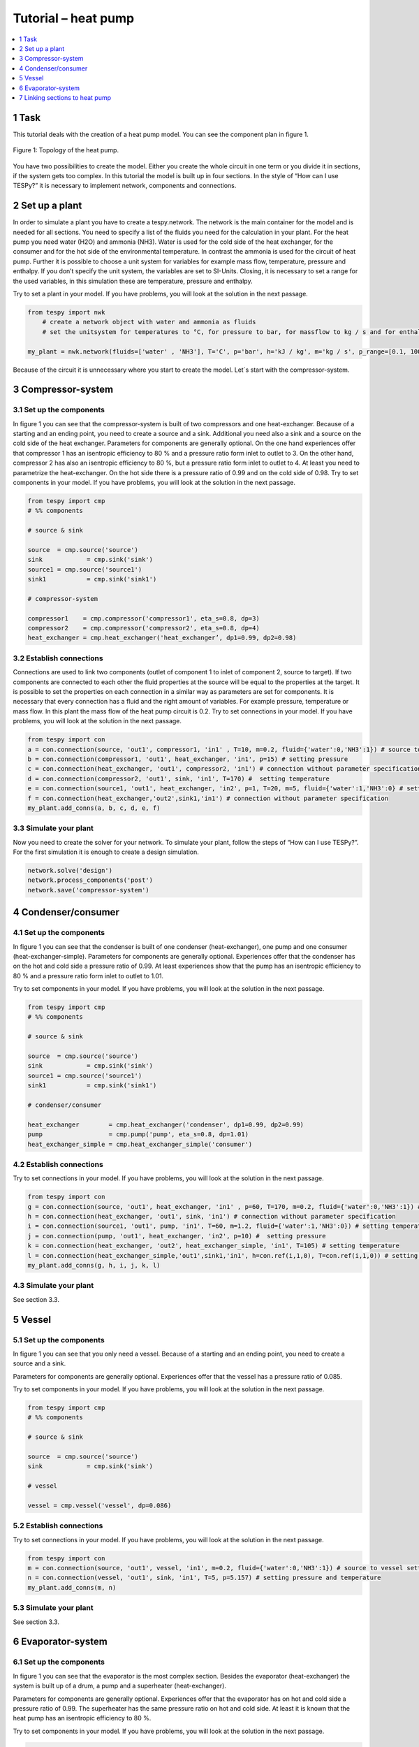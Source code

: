 Tutorial – heat pump
====================

.. contents::
    :depth: 1
    :local:
    :backlinks: top
	
1 Task
------
This tutorial deals with the creation of a heat pump model. You can see the component plan in figure 1.

.. figure:: api/_images/tutorial_heat_pump.svg
    :align: center
	
    Figure 1: Topology of the heat pump.

You have two possibilities to create the model. Either you create the whole circuit in one term or you divide it in sections, if the system gets too complex. In this tutorial the model is built up in four sections.
In the style of “How can I use TESPy?” it is necessary to implement network, components and connections. 


2 Set up a plant
----------------

In order to simulate a plant you have to create a tespy.network. The network is the main container for the model and is needed for all sections.
You need to specify a list of the fluids you need for the calculation in your plant. For the heat pump you need water (H2O) and ammonia (NH3). Water is used for the cold side of the heat exchanger, for the consumer and for the hot side of the environmental temperature. In contrast the ammonia is used for the circuit of heat pump.
Further it is possible to choose a unit system for variables for example mass flow, temperature, pressure and enthalpy. If you don’t specify the unit system, the variables are set to SI-Units. 
Closing, it is necessary to set a range for the used variables, in this simulation these are temperature, pressure and enthalpy.

Try to set a plant in your model. If you have problems, you will look at the solution in the next passage.

.. code-block:: python

    from tespy import nwk
	# create a network object with water and ammonia as fluids
	# set the unitsystem for temperatures to °C, for pressure to bar, for massflow to kg / s and for enthalpy to kJ / kg

    my_plant = nwk.network(fluids=['water' , 'NH3'], T='C', p='bar', h='kJ / kg', m='kg / s', p_range=[0.1, 100], T_range=[1, 500], h_range=[10, 10000])

Because of the circuit it is unnecessary where you start to create the model. Let´s start with the compressor-system.


3 Compressor-system
-------------------

3.1 Set up the components
^^^^^^^^^^^^^^^^^^^^^^^^^

In figure 1 you can see that the compressor-system is built of two compressors and one heat-exchanger. Because of a starting and an ending point, you need to create a source and a sink. Additional you need also a sink and a source on the cold side of the heat exchanger. 
Parameters for components are generally optional. On the one hand experiences offer that compressor 1 has an isentropic efficiency to 80 % and a pressure ratio form inlet to outlet to 3. On the other hand, compressor 2 has also an isentropic efficiency to 80 %, but a pressure ratio form inlet to outlet to 4. At least you need to parametrize the heat-exchanger. On the hot side there is a pressure ratio of 0.99 and on the cold side of 0.98.
Try to set components in your model. If you have problems, you will look at the solution in the next passage.


.. code-block:: python

	from tespy import cmp
	# %% components

	# source & sink

	source	= cmp.source('source')
	sink		= cmp.sink('sink')
	source1	= cmp.source('source1')
	sink1		= cmp.sink('sink1')

	# compressor-system

	compressor1    = cmp.compressor('compressor1', eta_s=0.8, dp=3)
	compressor2    = cmp.compressor('compressor2', eta_s=0.8, dp=4)
	heat_exchanger = cmp.heat_exchanger('heat_exchanger’, dp1=0.99, dp2=0.98)


3.2 Establish connections
^^^^^^^^^^^^^^^^^^^^^^^^^

Connections are used to link two components (outlet of component 1 to inlet of component 2, source to target). If two components are connected to each other the fluid properties at the source will be equal to the properties at the target. It is possible to set the properties on each connection in a similar way as parameters are set for components.
It is necessary that every connection has a fluid and the right amount of variables. For example pressure, temperature or mass flow. In this plant the mass flow of the heat pump circuit is 0.2.
Try to set connections in your model. If you have problems, you will look at the solution in the next passage.


.. code-block:: python
	
	from tespy import con
	a = con.connection(source, 'out1', compressor1, 'in1' , T=10, m=0.2, fluid={'water':0,'NH3':1}) # source to compressor setting temperature, mass flow and ammonia as fluid vector
	b = con.connection(compressor1, 'out1', heat_exchanger, 'in1', p=15) # setting pressure 
	c = con.connection(heat_exchanger, 'out1', compressor2, 'in1') # connection without parameter specification
	d = con.connection(compressor2, 'out1', sink, 'in1', T=170) #  setting temperature
	e = con.connection(source1, 'out1', heat_exchanger, 'in2', p=1, T=20, m=5, fluid={'water':1,'NH3':0} # setting temperature, pressure, mass flow and water as fluid vector
	f = con.connection(heat_exchanger,'out2',sink1,'in1') # connection without parameter specification
	my_plant.add_conns(a, b, c, d, e, f)


3.3 Simulate your plant
^^^^^^^^^^^^^^^^^^^^^^^

Now you need to create the solver for your network. To simulate your plant, follow the steps of “How can I use TESPy?”. For the first simulation it is enough to create a design simulation.

.. code-block:: python
	
	network.solve('design')
	network.process_components('post')
	network.save('compressor-system')
	

4 Condenser/consumer
--------------------

4.1 Set up the components
^^^^^^^^^^^^^^^^^^^^^^^^^

In figure 1 you can see that the condenser is built of one condenser (heat-exchanger), one pump and one consumer (heat-exchanger-simple). 
Parameters for components are generally optional. Experiences offer that the condenser has on the hot and cold side a pressure ratio of 0.99. At least experiences show that the pump has an isentropic efficiency to 80 % and a pressure ratio form inlet to outlet to 1.01.

Try to set components in your model. If you have problems, you will look at the solution in the next passage.


.. code-block:: python

	from tespy import cmp
	# %% components

	# source & sink

	source 	= cmp.source('source')
	sink		= cmp.sink('sink')
	source1	= cmp.source('source1')
	sink1		= cmp.sink('sink1')

	# condenser/consumer

	heat_exchanger        = cmp.heat_exchanger('condenser', dp1=0.99, dp2=0.99)
	pump                  = cmp.pump('pump', eta_s=0.8, dp=1.01)	
	heat_exchanger_simple = cmp.heat_exchanger_simple('consumer')


4.2 Establish connections
^^^^^^^^^^^^^^^^^^^^^^^^^

Try to set connections in your model. If you have problems, you will look at the solution in the next passage.


.. code-block:: python
	
	from tespy import con
	g = con.connection(source, 'out1', heat_exchanger, 'in1' , p=60, T=170, m=0.2, fluid={'water':0,'NH3':1}) # source to condenser setting pressure, temperature, mass flow and ammonia as fluid vector
	h = con.connection(heat_exchanger, 'out1', sink, 'in1') # connection without parameter specification
	i = con.connection(source1, 'out1', pump, 'in1', T=60, m=1.2, fluid={'water':1,'NH3':0}) # setting temperature, mass flow and water as fluid vector
	j = con.connection(pump, 'out1', heat_exchanger, 'in2', p=10) #  setting pressure
	k = con.connection(heat_exchanger, 'out2', heat_exchanger_simple, 'in1', T=105) # setting temperature
	l = con.connection(heat_exchanger_simple,'out1',sink1,'in1', h=con.ref(i,1,0), T=con.ref(i,1,0)) # setting the same temperature and enthalpy as you find at connection i
	my_plant.add_conns(g, h, i, j, k, l)


4.3 Simulate your plant
^^^^^^^^^^^^^^^^^^^^^^^

See section 3.3.

5 Vessel
--------

5.1 Set up the components
^^^^^^^^^^^^^^^^^^^^^^^^^

In figure 1 you can see that you only need a vessel. Because of a starting and an ending point, you need to create a source and a sink. 

Parameters for components are generally optional. Experiences offer that the vessel has a pressure ratio of 0.085.

Try to set components in your model. If you have problems, you will look at the solution in the next passage.


.. code-block:: python

	from tespy import cmp
	# %% components

	# source & sink

	source 	= cmp.source('source')
	sink		= cmp.sink('sink')

	# vessel

	vessel = cmp.vessel('vessel', dp=0.086)


5.2 Establish connections
^^^^^^^^^^^^^^^^^^^^^^^^^

Try to set connections in your model. If you have problems, you will look at the solution in the next passage.


.. code-block:: python
	
	from tespy import con
	m = con.connection(source, 'out1', vessel, 'in1', m=0.2, fluid={'water':0,'NH3':1}) # source to vessel setting mass flow and ammonia as fluid vector
	n = con.connection(vessel, 'out1', sink, 'in1', T=5, p=5.157) # setting pressure and temperature
	my_plant.add_conns(m, n)


5.3 Simulate your plant
^^^^^^^^^^^^^^^^^^^^^^^

See section 3.3.

6 Evaporator-system
-------------------

6.1 Set up the components
^^^^^^^^^^^^^^^^^^^^^^^^^

In figure 1 you can see that the evaporator is the most complex section. Besides the evaporator (heat-exchanger) the system is built up of a drum, a pump and a superheater (heat-exchanger).
 
Parameters for components are generally optional. Experiences offer that the evaporator has on hot and cold side a pressure ratio of 0.99. The superheater has the same pressure ratio on hot and cold side. At least it is known that the heat pump has an isentropic efficiency to 80 %.

Try to set components in your model. If you have problems, you will look at the solution in the next passage.


.. code-block:: python

	from tespy import cmp
	# %% components

	# source & sink

	source 	= cmp.source('source')
	sink		= cmp.sink('sink')
	source1	= cmp.source('source1')
	sink1		= cmp.sink('sink1')

	# evaporator-system

	drum			= cmp.drum('drum')
	evaporator	= cmp.heat_exchanger ('evaporator', dp1=0.99, dp2=0.99)
	superheater	= cmp.heat_exchanger('superheater', dp1=0.99, dp2=0.99)
	pump			= cmp.pump('pump', eta_s=0.8)


6.2 Establish connections
^^^^^^^^^^^^^^^^^^^^^^^^^

Setting the right parametrization is very difficult for the evaporator-system. It would therefore recommend that you set a four-time higher mass flow from pump to evaporator than from source to pump. //Erklären warum// Know your components, for example in the drum the pressure is everywhere the same.
Try to set connections in your model. If you have problems, you will look at the solution in the next passage. 


.. code-block:: python
	
	from tespy import con
	o = con.connection(source, 'out1', drum, 'in1' , p=5.157, T=5,  m=0.2, fluid={'water':0,'NH3':1}) # source to drum setting pressure, temperature, mass flow and ammonia as fluid vector
	p = con.connection(drum, 'out1', pump, 'in1') # connection without parameter specification
	q = con.connection(pump, 'out1', evaporator, 'in2', m=con.ref(o,4,0)) # setting a four-time higher mass flow as you find at connection o
	r = con.connection(evaporator, 'out2', drum, 'in2') # connection without parameter specification
	s = con.connection(drum, 'out2', superheater, 'in2') # connection without parameter specification
	t = con.connection(superheater, 'out2', sink, 'in1') # connection without parameter specification
	u = con.connection(source1, 'out1', superheater, 'in1', p=1, T=12, m=20, fluid={'water':1,'NH3':0}) # setting pressure, temperature, mass flow and water as fluid vector
	v = con.connection(superheater, 'out1', evaporator, 'in1', T=11.967) # setting temperature
	w = con.connection(evaporator, 'out1' ,sink1, 'in1') # connection without parameter specification
	my_plant.add_conns(o, p, q, r, s, t, u, v, w)


6.3 Simulate your plant
^^^^^^^^^^^^^^^^^^^^^^^

See section 3.3.
	
7 Linking sections to heat pump
-------------------------------

Now if every separated system works, you need to link all section to one model. You are going to create your heat pump. But you need to consider following things:
-	Set all components in one list. Attention: It isn´t allowed to label components same. (e.g.: source, source1, source2, ...)
-	You need also a starting and ending point. (TESpy can´t simulate a fleeting circuit)
-	You only need one-time ammonia as fluid vector.
-	You have to set less parametrization in connection. Besser erklärenXX
It would therefore recommend that you start to link the sections, one by one. (e.g. compressor-system to condenser). As soon as your two-section model work, you can add the vessel and as soon as your three-section model work, you can add the evaporator-system. 

Try to set components and connections in your model. If you have prob-lems, you can look up the complete solution in the next passage.


In figure 2 you can see the heat pump including pressure, temperature, enthalpy and mass flow.	